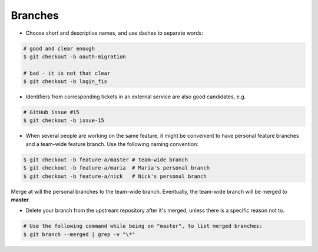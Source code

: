 Branches
===============================================================================
- Choose short and descriptive names, and use dashes to separate words:

.. code-block:: sh

    # good and clear enough
    $ git checkout -b oauth-migration

    # bad - it is not that clear
    $ git checkout -b login_fix

- Identifiers from corresponding tickets in an external service are also good candidates, e.g.

.. code-block:: sh

    # GitHub issue #15
    $ git checkout -b issue-15

- When several people are working on the same feature, it might be convenient to have personal
  feature branches and a team-wide feature branch. Use the following naming convention:

.. code-block:: sh

    $ git checkout -b feature-a/master # team-wide branch
    $ git checkout -b feature-a/maria  # Maria's personal branch
    $ git checkout -b feature-a/nick   # Nick's personal branch

Merge at will the personal branches to the team-wide branch.
Eventually, the team-wide branch will be merged to **master**.

- Delete your branch from the upstream repository after it's merged, unless there is a specific
  reason not to.

.. code-block:: sh

    # Use the following command while being on "master", to list merged branches:
    $ git branch --merged | grep -v "\*"
